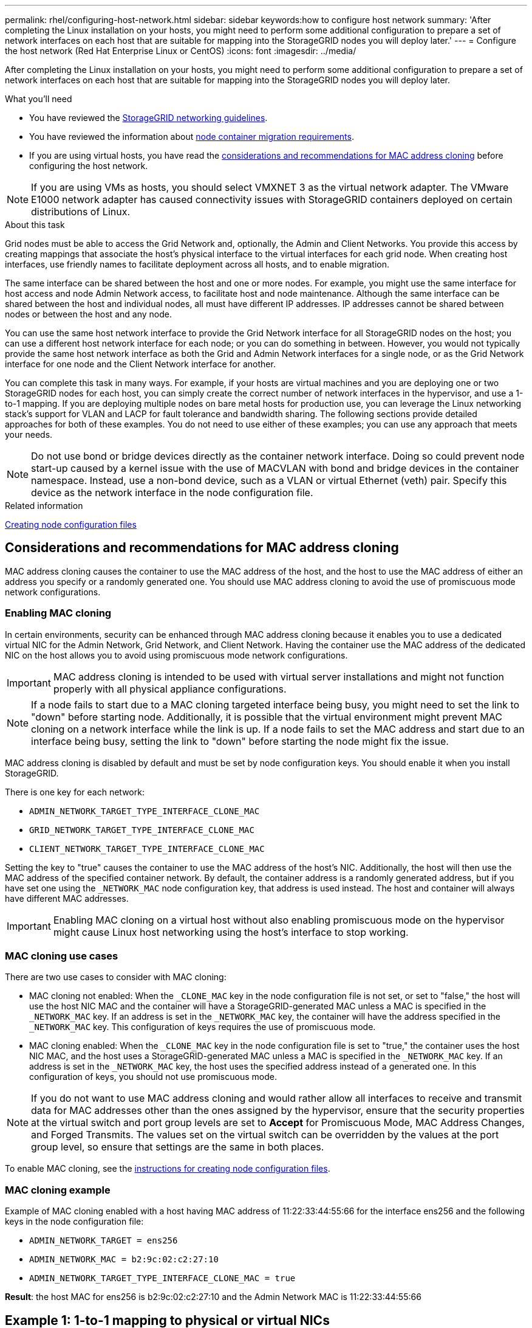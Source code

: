 ---
permalink: rhel/configuring-host-network.html
sidebar: sidebar
keywords:how to configure host network
summary: 'After completing the Linux installation on your hosts, you might need to perform some additional configuration to prepare a set of network interfaces on each host that are suitable for mapping into the StorageGRID nodes you will deploy later.'
---
= Configure the host network (Red Hat Enterprise Linux or CentOS)
:icons: font
:imagesdir: ../media/

[.lead]
After completing the Linux installation on your hosts, you might need to perform some additional configuration to prepare a set of network interfaces on each host that are suitable for mapping into the StorageGRID nodes you will deploy later.

.What you'll need

* You have reviewed the xref:../network/index.adoc[StorageGRID networking guidelines].
* You have reviewed the information about xref:node-container-migration-requirements.adoc[node container migration requirements].
* If you are using virtual hosts, you have read the <<mac_address_cloning_rhel,considerations and recommendations for MAC address cloning>> before configuring the host network.

NOTE: If you are using VMs as hosts, you should select VMXNET 3 as the virtual network adapter. The VMware E1000 network adapter has caused connectivity issues with StorageGRID containers deployed on certain distributions of Linux.

.About this task

Grid nodes must be able to access the Grid Network and, optionally, the Admin and Client Networks. You provide this access by creating mappings that associate the host's physical interface to the virtual interfaces for each grid node. When creating host interfaces, use friendly names to facilitate deployment across all hosts, and to enable migration.

The same interface can be shared between the host and one or more nodes. For example, you might use the same interface for host access and node Admin Network access, to facilitate host and node maintenance. Although the same interface can be shared between the host and individual nodes, all must have different IP addresses. IP addresses cannot be shared between nodes or between the host and any node.

You can use the same host network interface to provide the Grid Network interface for all StorageGRID nodes on the host; you can use a different host network interface for each node; or you can do something in between. However, you would not typically provide the same host network interface as both the Grid and Admin Network interfaces for a single node, or as the Grid Network interface for one node and the Client Network interface for another.

You can complete this task in many ways. For example, if your hosts are virtual machines and you are deploying one or two StorageGRID nodes for each host, you can simply create the correct number of network interfaces in the hypervisor, and use a 1-to-1 mapping. If you are deploying multiple nodes on bare metal hosts for production use, you can leverage the Linux networking stack's support for VLAN and LACP for fault tolerance and bandwidth sharing. The following sections provide detailed approaches for both of these examples. You do not need to use either of these examples; you can use any approach that meets your needs.

NOTE: Do not use bond or bridge devices directly as the container network interface. Doing so could prevent node start-up caused by a kernel issue with the use of MACVLAN with bond and bridge devices in the container namespace. Instead, use a non-bond device, such as a VLAN or virtual Ethernet (veth) pair. Specify this device as the network interface in the node configuration file.

.Related information

xref:creating-node-configuration-files.adoc[Creating node configuration files]

.[[mac_address_cloning_rhel]]
== Considerations and recommendations for MAC address cloning

MAC address cloning causes the container to use the MAC address of the host, and the host to use the MAC address of either an address you specify or a randomly generated one. You should use MAC address cloning to avoid the use of promiscuous mode network configurations.

=== Enabling MAC cloning

In certain environments, security can be enhanced through MAC address cloning because it enables you to use a dedicated virtual NIC for the Admin Network, Grid Network, and Client Network. Having the container use the MAC address of the dedicated NIC on the host allows you to avoid using promiscuous mode network configurations.

IMPORTANT: MAC address cloning is intended to be used with virtual server installations and might not function properly with all physical appliance configurations.

NOTE: If a node fails to start due to a MAC cloning targeted interface being busy, you might need to set the link to "down" before starting node. Additionally, it is possible that the virtual environment might prevent MAC cloning on a network interface while the link is up. If a node fails to set the MAC address and start due to an interface being busy, setting the link to "down" before starting the node might fix the issue.

MAC address cloning is disabled by default and must be set by node configuration keys. You should enable it when you install StorageGRID.

There is one key for each network:

* `ADMIN_NETWORK_TARGET_TYPE_INTERFACE_CLONE_MAC`
* `GRID_NETWORK_TARGET_TYPE_INTERFACE_CLONE_MAC`
* `CLIENT_NETWORK_TARGET_TYPE_INTERFACE_CLONE_MAC`

Setting the key to "true" causes the container to use the MAC address of the host's NIC. Additionally, the host will then use the MAC address of the specified container network. By default, the container address is a randomly generated address, but if you have set one using the `_NETWORK_MAC` node configuration key, that address is used instead. The host and container will always have different MAC addresses.

IMPORTANT: Enabling MAC cloning on a virtual host without also enabling promiscuous mode on the hypervisor might cause Linux host networking using the host's interface to stop working.

=== MAC cloning use cases

There are two use cases to consider with MAC cloning:

* MAC cloning not enabled: When the `_CLONE_MAC` key in the node configuration file is not set, or set to "false," the host will use the host NIC MAC and the container will have a StorageGRID-generated MAC unless a MAC is specified in the `_NETWORK_MAC` key. If an address is set in the `_NETWORK_MAC` key, the container will have the address specified in the `_NETWORK_MAC` key. This configuration of keys requires the use of promiscuous mode.
* MAC cloning enabled: When the `_CLONE_MAC` key in the node configuration file is set to "true," the container uses the host NIC MAC, and the host uses a StorageGRID-generated MAC unless a MAC is specified in the `_NETWORK_MAC` key. If an address is set in the `_NETWORK_MAC` key, the host uses the specified address instead of a generated one. In this configuration of keys, you should not use promiscuous mode.

NOTE: If you do not want to use MAC address cloning and would rather allow all interfaces to receive and transmit data for MAC addresses other than the ones assigned by the hypervisor, ensure that the security properties at the virtual switch and port group levels are set to *Accept* for Promiscuous Mode, MAC Address Changes, and Forged Transmits. The values set on the virtual switch can be overridden by the values at the port group level, so ensure that settings are the same in both places.

To enable MAC cloning, see the xref:creating-node-configuration-files.adoc[instructions for creating node configuration files].

=== MAC cloning example

Example of MAC cloning enabled with a host having MAC address of 11:22:33:44:55:66 for the interface ens256 and the following keys in the node configuration file:

* `ADMIN_NETWORK_TARGET = ens256`
* `ADMIN_NETWORK_MAC = b2:9c:02:c2:27:10`
* `ADMIN_NETWORK_TARGET_TYPE_INTERFACE_CLONE_MAC = true`

*Result*: the host MAC for ens256 is b2:9c:02:c2:27:10 and the Admin Network MAC is 11:22:33:44:55:66

== Example 1: 1-to-1 mapping to physical or virtual NICs

Example 1 describes a simple physical interface mapping that requires little or no host-side configuration.

image::../media/rhel_install_vlan_diag_1.gif[Red Hat install VLAN diagram]

The Linux operating system creates the `ensXYZ` interfaces automatically during installation or boot, or when the interfaces are hot-added. No configuration is required other than ensuring that the interfaces are set to come up automatically after boot. You do have to determine which `ensXYZ` corresponds to which StorageGRID network (Grid, Admin, or Client) so you can provide the correct mappings later in the configuration process.

Note that the figure show multiple StorageGRID nodes; however, you would normally use this configuration for single-node VMs.

If Switch 1 is a physical switch, you should configure the ports connected to interfaces 10G1 through 10G3 for access mode, and place them on the appropriate VLANs.

== Example 2: LACP bond carrying VLANs

.About this task

Example 2 assumes you are familiar with bonding network interfaces and with creating VLAN interfaces on the Linux distribution you are using.

Example 2 describes a generic, flexible, VLAN-based scheme that facilitates the sharing of all available network bandwidth across all nodes on a single host. This example is particularly applicable to bare metal hosts.

To understand this example, suppose you have three separate subnets for the Grid, Admin, and Client Networks at each data center. The subnets are on separate VLANs (1001, 1002, and 1003) and are presented to the host on a LACP-bonded trunk port (bond0). You would configure three VLAN interfaces on the bond: bond0.1001, bond0.1002, and bond0.1003.

If you require separate VLANs and subnets for node networks on the same host, you can add VLAN interfaces on the bond and map them into the host (shown as bond0.1004 in the illustration).

image::../media/rhel_install_vlan_diag_2.gif[This image is explained by the surrounding text.]

.Steps

. Aggregate all physical network interfaces that will be used for StorageGRID network connectivity into a single LACP bond.
+
Use the same name for the bond on every host. For example, `bond0`.

. Create VLAN interfaces that use this bond as their associated "`physical device,`" using the standard VLAN interface naming convention `physdev-name.VLAN ID`.
+
Note that steps 1 and 2 require appropriate configuration on the edge switches terminating the other ends of the network links. The edge switch ports must also be aggregated into a LACP port channel, configured as a trunk, and allowed to pass all required VLANs.
+
Sample interface configuration files for this per-host networking configuration scheme are provided.

.Related information

xref:example-etc-sysconfig-network-scripts.adoc[Example /etc/sysconfig/network-scripts]